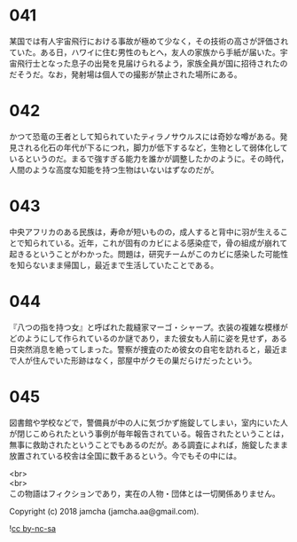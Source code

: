 #+OPTIONS: toc:nil
#+OPTIONS: \n:t

* 041

  某国では有人宇宙飛行における事故が極めて少なく，その技術の高さが評価されていた。ある日，ハワイに住む男性のもとへ，友人の家族から手紙が届いた。宇宙飛行士となった息子の出発を見届けられるよう，家族全員が国に招待されたのだそうだ。なお，発射場は個人での撮影が禁止された場所にある。

* 042

  かつて恐竜の王者として知られていたティラノサウルスには奇妙な噂がある。発見される化石の年代が下るにつれ，脚力が低下するなど，生物として弱体化しているというのだ。まるで強すぎる能力を誰かが調整したかのように。その時代，人間のような高度な知能を持つ生物はいないはずなのだが。

* 043

  中央アフリカのある民族は，寿命が短いものの，成人すると背中に羽が生えることで知られている。近年，これが固有のカビによる感染症で，骨の組成が崩れて起きるということがわかった。問題は，研究チームがこのカビに感染した可能性を知らないまま帰国し，最近まで生活していたことである。

* 044

  『八つの指を持つ女』と呼ばれた裁縫家マーゴ・シャープ。衣装の複雑な模様がどのようにして作られているのか謎であり，また彼女も人前に姿を見せず，ある日突然消息を絶ってしまった。警察が捜査のため彼女の自宅を訪れると，最近まで人が住んでいた形跡はなく，部屋中がクモの巣だらけだったという。

* 045

  図書館や学校などで，警備員が中の人に気づかず施錠してしまい，室内にいた人が閉じこめられたという事例が毎年報告されている。報告されたということは，無事に救助されたということでもあるのだが。ある調査によれば，施錠したまま放置されている校舎は全国に数千あるという。今でもその中には。

  <br>
  <br>
  この物語はフィクションであり，実在の人物・団体とは一切関係ありません。

  Copyright (c) 2018 jamcha (jamcha.aa@gmail.com).

  ![[https://i.creativecommons.org/l/by-nc-sa/4.0/88x31.png][cc by-nc-sa]]
